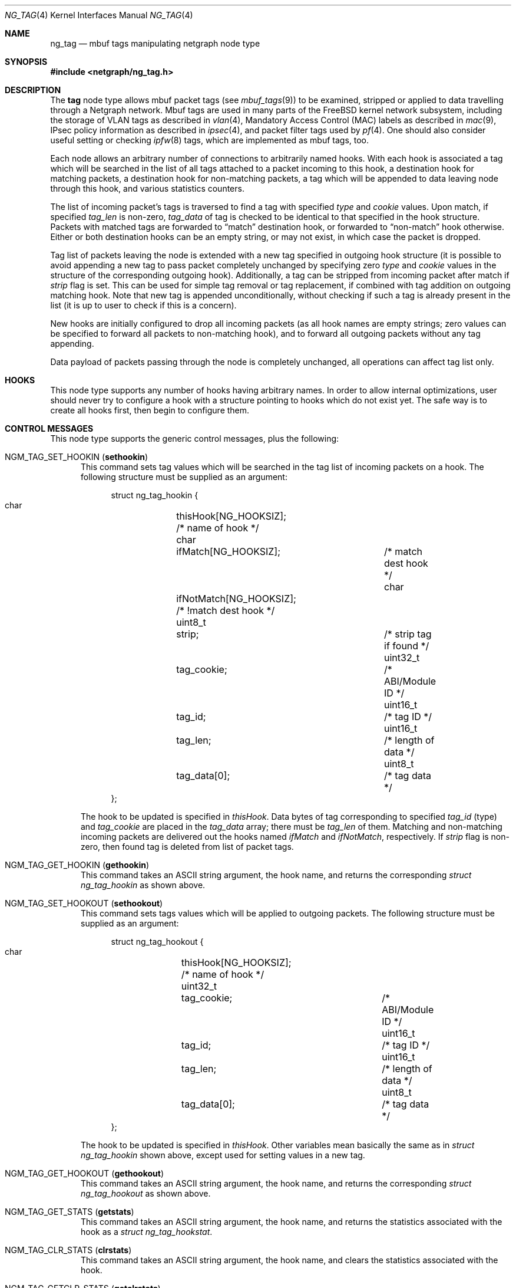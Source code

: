 .\" Copyright (c) 2006 Vadim Goncharov <vadimnuclight@tpu.ru>
.\" All rights reserved.
.\"
.\" Redistribution and use in source and binary forms, with or without
.\" modification, are permitted provided that the following conditions
.\" are met:
.\" 1. Redistributions of source code must retain the above copyright
.\"    notice, this list of conditions and the following disclaimer.
.\" 2. Redistributions in binary form must reproduce the above copyright
.\"    notice, this list of conditions and the following disclaimer in the
.\"    documentation and/or other materials provided with the distribution.
.\"
.\" THIS SOFTWARE IS PROVIDED BY THE AUTHOR AND CONTRIBUTORS ``AS IS'' AND
.\" ANY EXPRESS OR IMPLIED WARRANTIES, INCLUDING, BUT NOT LIMITED TO, THE
.\" IMPLIED WARRANTIES OF MERCHANTABILITY AND FITNESS FOR A PARTICULAR PURPOSE
.\" ARE DISCLAIMED.  IN NO EVENT SHALL THE AUTHOR OR CONTRIBUTORS BE LIABLE
.\" FOR ANY DIRECT, INDIRECT, INCIDENTAL, SPECIAL, EXEMPLARY, OR CONSEQUENTIAL
.\" DAMAGES (INCLUDING, BUT NOT LIMITED TO, PROCUREMENT OF SUBSTITUTE GOODS
.\" OR SERVICES; LOSS OF USE, DATA, OR PROFITS; OR BUSINESS INTERRUPTION)
.\" HOWEVER CAUSED AND ON ANY THEORY OF LIABILITY, WHETHER IN CONTRACT, STRICT
.\" LIABILITY, OR TORT (INCLUDING NEGLIGENCE OR OTHERWISE) ARISING IN ANY WAY
.\" OUT OF THE USE OF THIS SOFTWARE, EVEN IF ADVISED OF THE POSSIBILITY OF
.\" SUCH DAMAGE.
.\"
.\" $FreeBSD: head/share/man/man4/ng_tag.4 267938 2014-06-26 21:46:14Z bapt $
.\"
.Dd June 10, 2006
.Dt NG_TAG 4
.Os
.Sh NAME
.Nm ng_tag
.Nd "mbuf tags manipulating netgraph node type"
.Sh SYNOPSIS
.In netgraph/ng_tag.h
.Sh DESCRIPTION
The
.Nm tag
node type allows mbuf packet tags (see
.Xr mbuf_tags 9 )
to be examined, stripped or applied to data travelling through a
Netgraph network.
Mbuf tags are used in many parts of the
.Fx
kernel network subsystem,
including the storage of VLAN tags as described in
.Xr vlan 4 ,
Mandatory Access Control (MAC) labels as described in
.Xr mac 9 ,
IPsec policy information as described in
.Xr ipsec 4 ,
and packet filter tags used by
.Xr pf 4 .
One should also consider useful setting or checking
.Xr ipfw 8
tags, which are implemented as mbuf tags, too.
.Pp
Each node allows an arbitrary number of connections to arbitrarily
named hooks.
With each hook is associated a tag which will be searched in the list
of all tags attached to a packet incoming to this hook, a destination hook
for matching packets, a destination hook for non-matching packets,
a tag which will be appended to data leaving node through this hook,
and various statistics counters.
.Pp
The list of incoming packet's tags is traversed to find a tag with
specified
.Va type
and
.Va cookie
values.
Upon match, if specified
.Va tag_len
is non-zero,
.Va tag_data
of tag is checked to be identical to that specified in the hook structure.
Packets with matched tags are forwarded to
.Dq match
destination hook, or forwarded to
.Dq non-match
hook otherwise.
Either or both destination hooks can be an empty string, or may
not exist, in which case the packet is dropped.
.Pp
Tag list of packets leaving the node is extended with a new tag
specified in outgoing hook structure (it is possible to avoid appending
a new tag to pass packet completely unchanged by specifying zero
.Va type
and
.Va cookie
values in the structure of the corresponding outgoing hook).
Additionally,
a tag can be stripped from incoming packet after match if
.Va strip
flag is set.
This can be used for simple tag removal or tag replacement, if combined
with tag addition on outgoing matching hook.
Note that new tag is appended unconditionally, without checking if
such a tag is already present in the list (it is up to user to check
if this is a concern).
.Pp
New hooks are initially configured to drop all incoming packets
(as all hook names are empty strings; zero values can be specified
to forward all packets to non-matching hook),
and to forward all outgoing packets without any tag appending.
.Pp
Data payload of packets passing through the node is completely
unchanged, all operations can affect tag list only.
.Sh HOOKS
This node type supports any number of hooks having arbitrary names.
In order to allow internal optimizations, user should never try to
configure a hook with a structure pointing to hooks which do not exist yet.
The safe way is to create all hooks first, then begin to configure them.
.Sh CONTROL MESSAGES
This node type supports the generic control messages, plus the following:
.Bl -tag -width foo
.It Dv NGM_TAG_SET_HOOKIN Pq Ic sethookin
This command sets tag values which will be searched in the tag list of
incoming packets on a hook.
The following structure must be supplied as an argument:
.Bd -literal -offset 4n
struct ng_tag_hookin {
  char		  thisHook[NG_HOOKSIZ];     /* name of hook */
  char		  ifMatch[NG_HOOKSIZ];	    /* match dest hook */
  char		  ifNotMatch[NG_HOOKSIZ];   /* !match dest hook */
  uint8_t	  strip;		    /* strip tag if found */
  uint32_t	  tag_cookie;		    /* ABI/Module ID */
  uint16_t	  tag_id;		    /* tag ID */
  uint16_t	  tag_len;		    /* length of data */
  uint8_t	  tag_data[0];		    /* tag data */
};
.Ed
.Pp
The hook to be updated is specified in
.Va thisHook .
Data bytes of tag corresponding to specified
.Va tag_id
(type) and
.Va tag_cookie
are placed in the
.Va tag_data
array; there must be
.Va tag_len
of them.
Matching and non-matching incoming packets are delivered out the hooks named
.Va ifMatch
and
.Va ifNotMatch ,
respectively.
If
.Va strip
flag is non-zero, then found tag is deleted from list of packet tags.
.It Dv NGM_TAG_GET_HOOKIN Pq Ic gethookin
This command takes an
.Tn ASCII
string argument, the hook name, and returns the
corresponding
.Vt "struct ng_tag_hookin"
as shown above.
.It Dv NGM_TAG_SET_HOOKOUT Pq Ic sethookout
This command sets tags values which will be applied to outgoing
packets.
The following structure must be supplied as an argument:
.Bd -literal -offset 4n
struct ng_tag_hookout {
  char		  thisHook[NG_HOOKSIZ];     /* name of hook */
  uint32_t	  tag_cookie;		    /* ABI/Module ID */
  uint16_t	  tag_id;		    /* tag ID */
  uint16_t	  tag_len;		    /* length of data */
  uint8_t	  tag_data[0];		    /* tag data */
};
.Ed
.Pp
The hook to be updated is specified in
.Va thisHook .
Other variables mean basically the same as in
.Vt "struct ng_tag_hookin"
shown above, except used for setting values in a new tag.
.It Dv NGM_TAG_GET_HOOKOUT Pq Ic gethookout
This command takes an
.Tn ASCII
string argument, the hook name, and returns the
corresponding
.Vt "struct ng_tag_hookout"
as shown above.
.It Dv NGM_TAG_GET_STATS Pq Ic getstats
This command takes an
.Tn ASCII
string argument, the hook name, and returns the
statistics associated with the hook as a
.Vt "struct ng_tag_hookstat" .
.It Dv NGM_TAG_CLR_STATS Pq Ic clrstats
This command takes an
.Tn ASCII
string argument, the hook name, and clears the
statistics associated with the hook.
.It Dv NGM_TAG_GETCLR_STATS Pq Ic getclrstats
This command is identical to
.Dv NGM_TAG_GET_STATS ,
except that the statistics are also atomically cleared.
.El
.Pp
.Em Note:
statistics counters as well as three statistics messages above work
only if code was compiled with the
.Dv NG_TAG_DEBUG
option.
The reason for this is that statistics is rarely used in practice,
but still consumes CPU cycles for every packet.
Moreover, it is even not accurate on SMP systems due to lack of
synchronization between threads, as this is very expensive.
.Sh SHUTDOWN
This node shuts down upon receipt of a
.Dv NGM_SHUTDOWN
control message, or when all hooks have been disconnected.
.Sh EXAMPLES
It is possible to do a simple L7 filtering by using
.Xr ipfw 8
tags in conjunction with
.Xr ng_bpf 4
traffic analyzer.
Example below explains how to filter DirectConnect P2P network data traffic,
which cannot be done by usual means as it uses random ports.
It is known that such data connection always contains a TCP packet with
6-byte payload string "$Send|".
So ipfw's
.Cm netgraph
action will be used to divert all TCP packets to an
.Xr ng_bpf 4
node which will check for the specified string and return non-matching
packets to
.Xr ipfw 8 .
Matching packets are passed to
.Xr ng_tag 4
node, which will set a tag and pass them back to
.Xr ng_bpf 4
node on a hook programmed to accept all packets and pass them back to
.Xr ipfw 8 .
A script provided in
.Xr ng_bpf 4
manual page will be used for programming node.
Note that packets diverted from
.Xr ipfw 8
to Netgraph have no link-level header, so offsets in
.Xr tcpdump 1
expressions must be altered accordingly.
Thus, there will be expression
.Dq Li "ether[40:2]=0x244c && ether[42:4]=0x6f636b20"
on incoming hook and empty expression to match all packets from
.Xr ng_tag 4 .
.Pp
So, this is
.Xr ngctl 8
script for nodes creating and naming for easier access:
.Bd -literal -offset 4n
/usr/sbin/ngctl -f- <<-SEQ
	mkpeer ipfw: bpf 41 ipfw
	name ipfw:41 dcbpf
	mkpeer dcbpf: tag matched th1
	name dcbpf:matched ngdc
SEQ
.Ed
.Pp
Now
.Dq Li ngdc
node (which is of type
.Nm )
must be programmed to echo all packets received on the
.Dq Li th1
hook back, with the
.Xr ipfw 8
tag 412 attached.
.Dv MTAG_IPFW
value for
.Va tag_cookie
was taken from file
.In netinet/ip_fw.h
and value for
.Va tag_id
is tag number (412), with zero tag length:
.Bd -literal -offset 4n
ngctl msg ngdc: sethookin { thisHook=\e"th1\e" ifNotMatch=\e"th1\e" }
ngctl msg ngdc: sethookout { thisHook=\e"th1\e" \e
  tag_cookie=1148380143 \e
  tag_id=412 }
.Ed
.Pp
Do not forget to program
.Xr ng_bpf 4
.Dq Li ipfw
hook with the above expression (see
.Xr ng_bpf 4
for script doing this) and
.Dq Li matched
hook with an empty expression:
.Bd -literal -offset 4n
ngctl msg dcbpf: setprogram { thisHook=\e"matched\e" ifMatch=\e"ipfw\e" \e
  bpf_prog_len=1 bpf_prog=[ { code=6 k=8192 } ] }
.Ed
.Pp
After finishing with
.Xr netgraph 4
nodes,
.Xr ipfw 8
rules must be added to enable packet flow:
.Bd -literal -offset 4n
ipfw add 100 netgraph 41 tcp from any to any iplen 46
ipfw add 110 reset tcp from any to any tagged 412
.Ed
.Pp
Note: one should ensure that packets are returned to ipfw after processing
inside
.Xr netgraph 4 ,
by setting appropriate
.Xr sysctl 8
variable:
.Bd -literal -offset 4n
sysctl net.inet.ip.fw.one_pass=0
.Ed
.Sh SEE ALSO
.Xr netgraph 4 ,
.Xr ng_bpf 4 ,
.Xr ng_ipfw 4 ,
.Xr ipfw 8 ,
.Xr ngctl 8 ,
.Xr mbuf_tags 9
.Sh HISTORY
The
.Nm
node type was implemented in
.Fx 6.2 .
.Sh AUTHORS
.An Vadim Goncharov Aq Mt vadimnuclight@tpu.ru
.Sh BUGS
For manipulating any tags with data payload (that is, all tags with non-zero
.Va tag_len )
one should care about non-portable machine-dependent representation of
tags on the low level as byte stream.
Perhaps this should be done by another program rather than manually.

